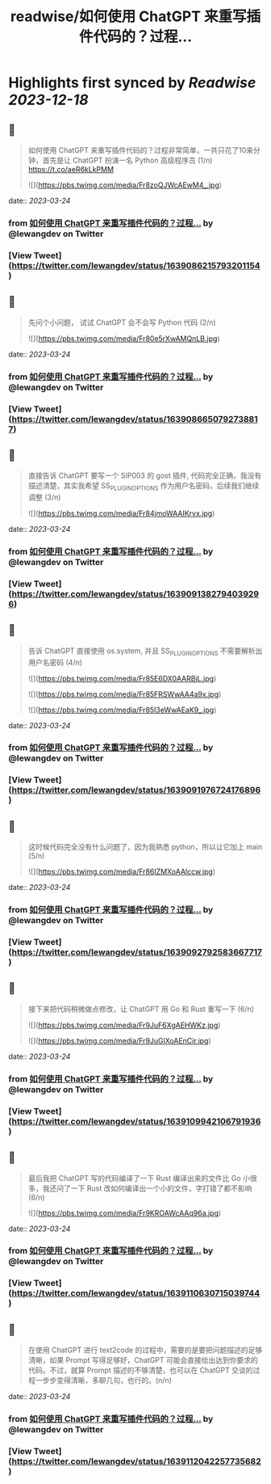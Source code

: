 :PROPERTIES:
:title: readwise/如何使用 ChatGPT 来重写插件代码的？过程...
:END:

:PROPERTIES:
:author: [[lewangdev on Twitter]]
:full-title: "如何使用 ChatGPT 来重写插件代码的？过程..."
:category: [[tweets]]
:url: https://twitter.com/lewangdev/status/1639086215793201154
:image-url: https://pbs.twimg.com/profile_images/1616263270129881092/E9_NYFyw.jpg
:END:

* Highlights first synced by [[Readwise]] [[2023-12-18]]
** 📌
#+BEGIN_QUOTE
如何使用 ChatGPT 来重写插件代码的？过程非常简单，一共只花了10来分钟，首先是让 ChatGPT 扮演一名 Python 高级程序员 (1/n) https://t.co/aeR6kLkPMM 

![](https://pbs.twimg.com/media/Fr8zoQJWcAEwM4_.jpg) 
#+END_QUOTE
    date:: [[2023-03-24]]
*** from _如何使用 ChatGPT 来重写插件代码的？过程..._ by @lewangdev on Twitter
*** [View Tweet](https://twitter.com/lewangdev/status/1639086215793201154)
** 📌
#+BEGIN_QUOTE
先问个小问题， 试试 ChatGPT 会不会写 Python 代码
(2/n) 

![](https://pbs.twimg.com/media/Fr80e5rXwAMQnLB.jpg) 
#+END_QUOTE
    date:: [[2023-03-24]]
*** from _如何使用 ChatGPT 来重写插件代码的？过程..._ by @lewangdev on Twitter
*** [View Tweet](https://twitter.com/lewangdev/status/1639086650792738817)
** 📌
#+BEGIN_QUOTE
直接告诉 ChatGPT 要写一个 SIP003 的 gost 插件, 代码完全正确，我没有描述清楚，其实我希望 SS_PLUGIN_OPTIONS 作为用户名密码，后续我们继续调整 (3/n) 

![](https://pbs.twimg.com/media/Fr84jmoWAAIKrvx.jpg) 
#+END_QUOTE
    date:: [[2023-03-24]]
*** from _如何使用 ChatGPT 来重写插件代码的？过程..._ by @lewangdev on Twitter
*** [View Tweet](https://twitter.com/lewangdev/status/1639091382794039296)
** 📌
#+BEGIN_QUOTE
告诉 ChatGPT 直接使用 os.system, 并且 SS_PLUGIN_OPTIONS 不需要解析出用户名密码 (4/n) 

![](https://pbs.twimg.com/media/Fr85E6DX0AARBjL.jpg) 

![](https://pbs.twimg.com/media/Fr85FRSWwAA4a9x.jpg) 

![](https://pbs.twimg.com/media/Fr85I3eWwAEaK9_.jpg) 
#+END_QUOTE
    date:: [[2023-03-24]]
*** from _如何使用 ChatGPT 来重写插件代码的？过程..._ by @lewangdev on Twitter
*** [View Tweet](https://twitter.com/lewangdev/status/1639091976724176896)
** 📌
#+BEGIN_QUOTE
这时候代码完全没有什么问题了，因为我熟悉 python，所以让它加上 main (5/n) 

![](https://pbs.twimg.com/media/Fr86IZMXoAAlccw.jpg) 
#+END_QUOTE
    date:: [[2023-03-24]]
*** from _如何使用 ChatGPT 来重写插件代码的？过程..._ by @lewangdev on Twitter
*** [View Tweet](https://twitter.com/lewangdev/status/1639092792583667717)
** 📌
#+BEGIN_QUOTE
接下来把代码稍微做点修改，让 ChatGPT 用 Go 和 Rust 重写一下 (6/n) 

![](https://pbs.twimg.com/media/Fr9JuF6XgAEHWKz.jpg) 

![](https://pbs.twimg.com/media/Fr9JuGlXoAEnCir.jpg) 
#+END_QUOTE
    date:: [[2023-03-24]]
*** from _如何使用 ChatGPT 来重写插件代码的？过程..._ by @lewangdev on Twitter
*** [View Tweet](https://twitter.com/lewangdev/status/1639109942106791936)
** 📌
#+BEGIN_QUOTE
最后我把 ChatGPT 写的代码编译了一下 Rust 编译出来的文件比 Go 小很多，我还问了一下 Rust 改如何编译出一个小的文件，字打错了都不影响 (6/n) 

![](https://pbs.twimg.com/media/Fr9KROAWcAAq96a.jpg) 
#+END_QUOTE
    date:: [[2023-03-24]]
*** from _如何使用 ChatGPT 来重写插件代码的？过程..._ by @lewangdev on Twitter
*** [View Tweet](https://twitter.com/lewangdev/status/1639110630715039744)
** 📌
#+BEGIN_QUOTE
在使用 ChatGPT 进行 text2code 的过程中，需要的是要把问题描述的足够清晰，如果 Prompt 写得足够好，ChatGPT 可能会直接给出达到你要求的代码。不过，就算 Prompt 描述的不够清楚，也可以在 ChatGPT 交谈的过程一步步变得清晰，多聊几句，也行的。(n/n) 
#+END_QUOTE
    date:: [[2023-03-24]]
*** from _如何使用 ChatGPT 来重写插件代码的？过程..._ by @lewangdev on Twitter
*** [View Tweet](https://twitter.com/lewangdev/status/1639112042257735682)